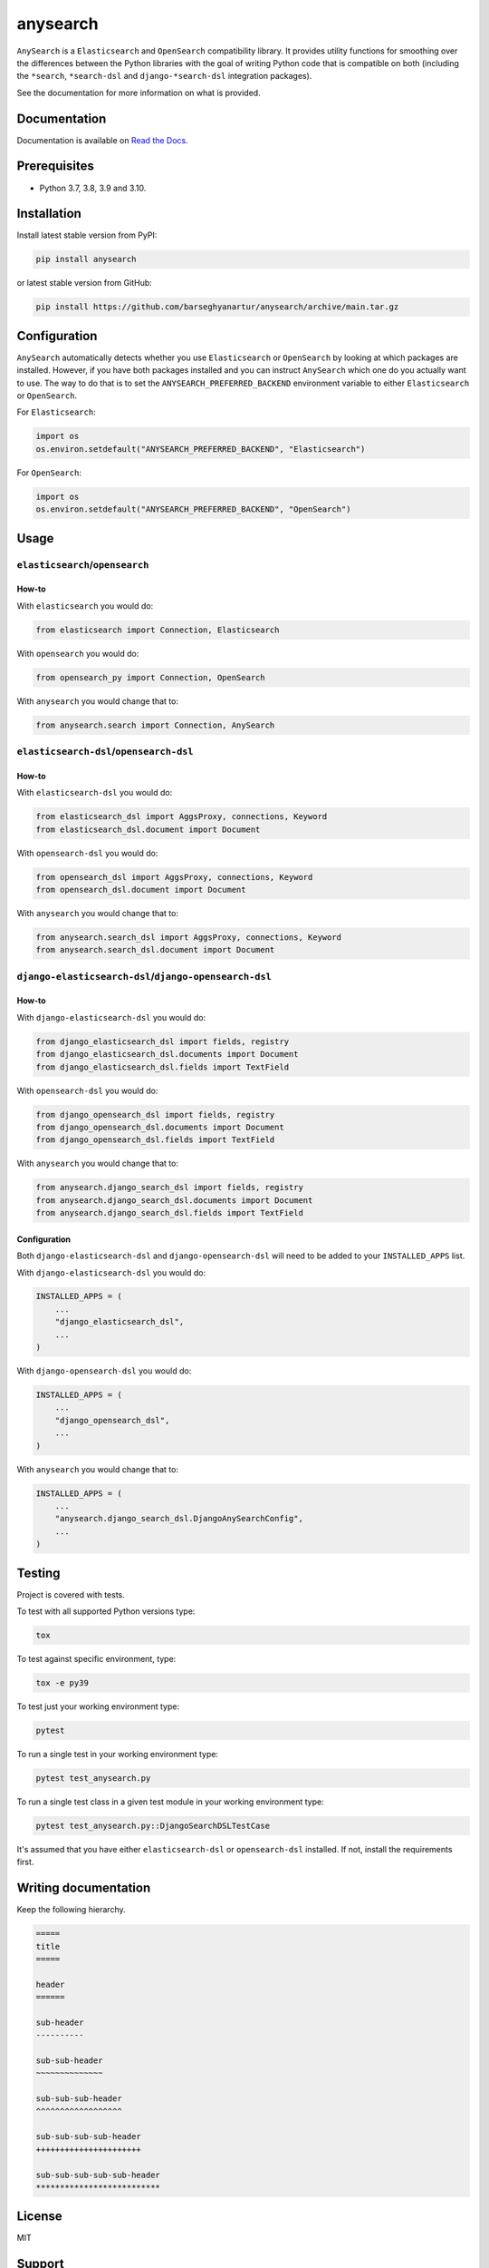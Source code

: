 =========
anysearch
=========
``AnySearch`` is a ``Elasticsearch`` and ``OpenSearch`` compatibility library.
It provides utility functions for smoothing over the differences between the
Python libraries with the goal of writing Python code that is compatible on
both (including the ``*search``, ``*search-dsl`` and ``django-*search-dsl``
integration packages).

See the documentation for more information on what is provided.

.. image:: https://img.shields.io/pypi/v/anysearch.svg
   :target: https://pypi.python.org/pypi/anysearch
   :alt: PyPI Version

.. image:: https://img.shields.io/pypi/pyversions/anysearch.svg
    :target: https://pypi.python.org/pypi/anysearch/
    :alt: Supported Python versions

.. image:: https://github.com/barseghyanartur/anysearch/workflows/test/badge.svg
   :target: https://github.com/barseghyanartur/anysearch/actions?query=workflow%3Atest
   :alt: Build Status

.. image:: https://readthedocs.org/projects/anysearch/badge/?version=latest
    :target: http://anysearch.readthedocs.io/en/latest/?badge=latest
    :alt: Documentation Status

.. image:: https://img.shields.io/badge/license-MIT-blue.svg
   :target: https://github.com/barseghyanartur/anysearch/#License
   :alt: MIT

.. image:: https://coveralls.io/repos/github/barseghyanartur/anysearch/badge.svg?branch=master
    :target: https://coveralls.io/github/barseghyanartur/anysearch?branch=master
    :alt: Coverage

Documentation
=============
Documentation is available on `Read the Docs
<http://anysearch.readthedocs.io/>`_.

Prerequisites
=============
- Python 3.7, 3.8, 3.9 and 3.10.

Installation
============
Install latest stable version from PyPI:

.. code-block:: sh

    pip install anysearch

or latest stable version from GitHub:

.. code-block:: sh

    pip install https://github.com/barseghyanartur/anysearch/archive/main.tar.gz

Configuration
=============
``AnySearch`` automatically detects whether you use ``Elasticsearch`` or 
``OpenSearch`` by looking at which packages are installed.
However, if you have both packages installed and you can instruct ``AnySearch``
which one do you actually want to use. The way to do that is to set the
``ANYSEARCH_PREFERRED_BACKEND`` environment variable to either ``Elasticsearch`` 
or ``OpenSearch``.

For ``Elasticsearch``:

.. code-block:: python

    import os
    os.environ.setdefault("ANYSEARCH_PREFERRED_BACKEND", "Elasticsearch")

For ``OpenSearch``:

.. code-block:: python

    import os
    os.environ.setdefault("ANYSEARCH_PREFERRED_BACKEND", "OpenSearch")

Usage
=====
``elasticsearch``/``opensearch``
----------------------------------------
How-to
~~~~~~
With ``elasticsearch`` you would do:

.. code-block:: python

    from elasticsearch import Connection, Elasticsearch

With ``opensearch`` you would do:

.. code-block:: python

    from opensearch_py import Connection, OpenSearch

With ``anysearch`` you would change that to:

.. code-block:: python

    from anysearch.search import Connection, AnySearch

``elasticsearch-dsl``/``opensearch-dsl``
----------------------------------------
How-to
~~~~~~
With ``elasticsearch-dsl`` you would do:

.. code-block:: python

    from elasticsearch_dsl import AggsProxy, connections, Keyword
    from elasticsearch_dsl.document import Document

With ``opensearch-dsl`` you would do:

.. code-block:: python

    from opensearch_dsl import AggsProxy, connections, Keyword
    from opensearch_dsl.document import Document

With ``anysearch`` you would change that to:

.. code-block:: python

    from anysearch.search_dsl import AggsProxy, connections, Keyword
    from anysearch.search_dsl.document import Document

``django-elasticsearch-dsl``/``django-opensearch-dsl``
------------------------------------------------------
How-to
~~~~~~
With ``django-elasticsearch-dsl`` you would do:

.. code-block:: python

    from django_elasticsearch_dsl import fields, registry
    from django_elasticsearch_dsl.documents import Document
    from django_elasticsearch_dsl.fields import TextField

With ``opensearch-dsl`` you would do:

.. code-block:: python

    from django_opensearch_dsl import fields, registry
    from django_opensearch_dsl.documents import Document
    from django_opensearch_dsl.fields import TextField

With ``anysearch`` you would change that to:

.. code-block:: python

    from anysearch.django_search_dsl import fields, registry
    from anysearch.django_search_dsl.documents import Document
    from anysearch.django_search_dsl.fields import TextField

Configuration
~~~~~~~~~~~~~
Both ``django-elasticsearch-dsl`` and ``django-opensearch-dsl`` will need to
be added to your ``INSTALLED_APPS`` list.

With ``django-elasticsearch-dsl`` you would do:

.. code-block:: python

    INSTALLED_APPS = (
        ...
        "django_elasticsearch_dsl",
        ...
    )

With ``django-opensearch-dsl`` you would do:

.. code-block:: python

    INSTALLED_APPS = (
        ...
        "django_opensearch_dsl",
        ...
    )

With ``anysearch`` you would change that to:

.. code-block:: python

    INSTALLED_APPS = (
        ...
        "anysearch.django_search_dsl.DjangoAnySearchConfig",
        ...
    )

Testing
=======
Project is covered with tests.

To test with all supported Python versions type:

.. code-block:: sh

    tox

To test against specific environment, type:

.. code-block:: sh

    tox -e py39

To test just your working environment type:

.. code-block:: sh

    pytest

To run a single test in your working environment type:

.. code-block:: sh

    pytest test_anysearch.py

To run a single test class in a given test module in your working environment
type:

.. code-block:: sh

    pytest test_anysearch.py::DjangoSearchDSLTestCase

It's assumed that you have either ``elasticsearch-dsl`` or ``opensearch-dsl``
installed. If not, install the requirements first.

Writing documentation
=====================
Keep the following hierarchy.

.. code-block:: text

    =====
    title
    =====

    header
    ======

    sub-header
    ----------

    sub-sub-header
    ~~~~~~~~~~~~~~

    sub-sub-sub-header
    ^^^^^^^^^^^^^^^^^^

    sub-sub-sub-sub-header
    ++++++++++++++++++++++

    sub-sub-sub-sub-sub-header
    **************************

License
=======
MIT

Support
=======
For any security issues contact me at the e-mail given in the `Author`_ section.
For overall issues, go to `GitHub <https://github.com/barseghyanartur/anysearch/issues>`_.

Author
======
Artur Barseghyan <artur.barseghyan@gmail.com>
